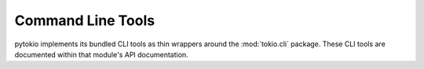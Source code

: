 Command Line Tools
================================================================================

pytokio implements its bundled CLI tools as thin wrappers around the
:mod:`tokio.cli` package.  These CLI tools are documented within that module's
API documentation.
